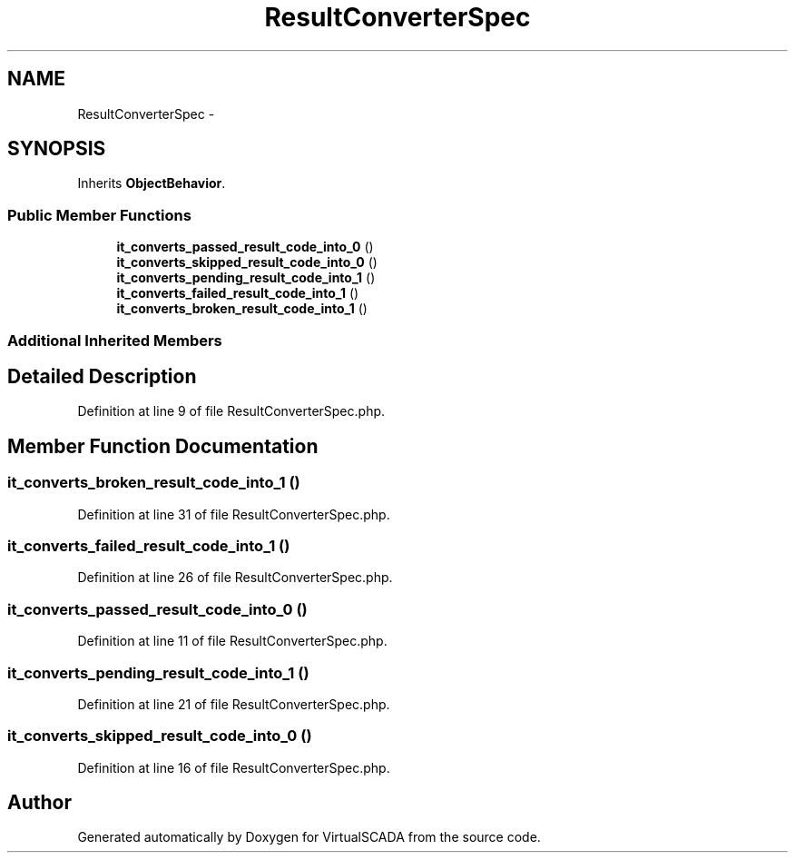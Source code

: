.TH "ResultConverterSpec" 3 "Tue Apr 14 2015" "Version 1.0" "VirtualSCADA" \" -*- nroff -*-
.ad l
.nh
.SH NAME
ResultConverterSpec \- 
.SH SYNOPSIS
.br
.PP
.PP
Inherits \fBObjectBehavior\fP\&.
.SS "Public Member Functions"

.in +1c
.ti -1c
.RI "\fBit_converts_passed_result_code_into_0\fP ()"
.br
.ti -1c
.RI "\fBit_converts_skipped_result_code_into_0\fP ()"
.br
.ti -1c
.RI "\fBit_converts_pending_result_code_into_1\fP ()"
.br
.ti -1c
.RI "\fBit_converts_failed_result_code_into_1\fP ()"
.br
.ti -1c
.RI "\fBit_converts_broken_result_code_into_1\fP ()"
.br
.in -1c
.SS "Additional Inherited Members"
.SH "Detailed Description"
.PP 
Definition at line 9 of file ResultConverterSpec\&.php\&.
.SH "Member Function Documentation"
.PP 
.SS "it_converts_broken_result_code_into_1 ()"

.PP
Definition at line 31 of file ResultConverterSpec\&.php\&.
.SS "it_converts_failed_result_code_into_1 ()"

.PP
Definition at line 26 of file ResultConverterSpec\&.php\&.
.SS "it_converts_passed_result_code_into_0 ()"

.PP
Definition at line 11 of file ResultConverterSpec\&.php\&.
.SS "it_converts_pending_result_code_into_1 ()"

.PP
Definition at line 21 of file ResultConverterSpec\&.php\&.
.SS "it_converts_skipped_result_code_into_0 ()"

.PP
Definition at line 16 of file ResultConverterSpec\&.php\&.

.SH "Author"
.PP 
Generated automatically by Doxygen for VirtualSCADA from the source code\&.
